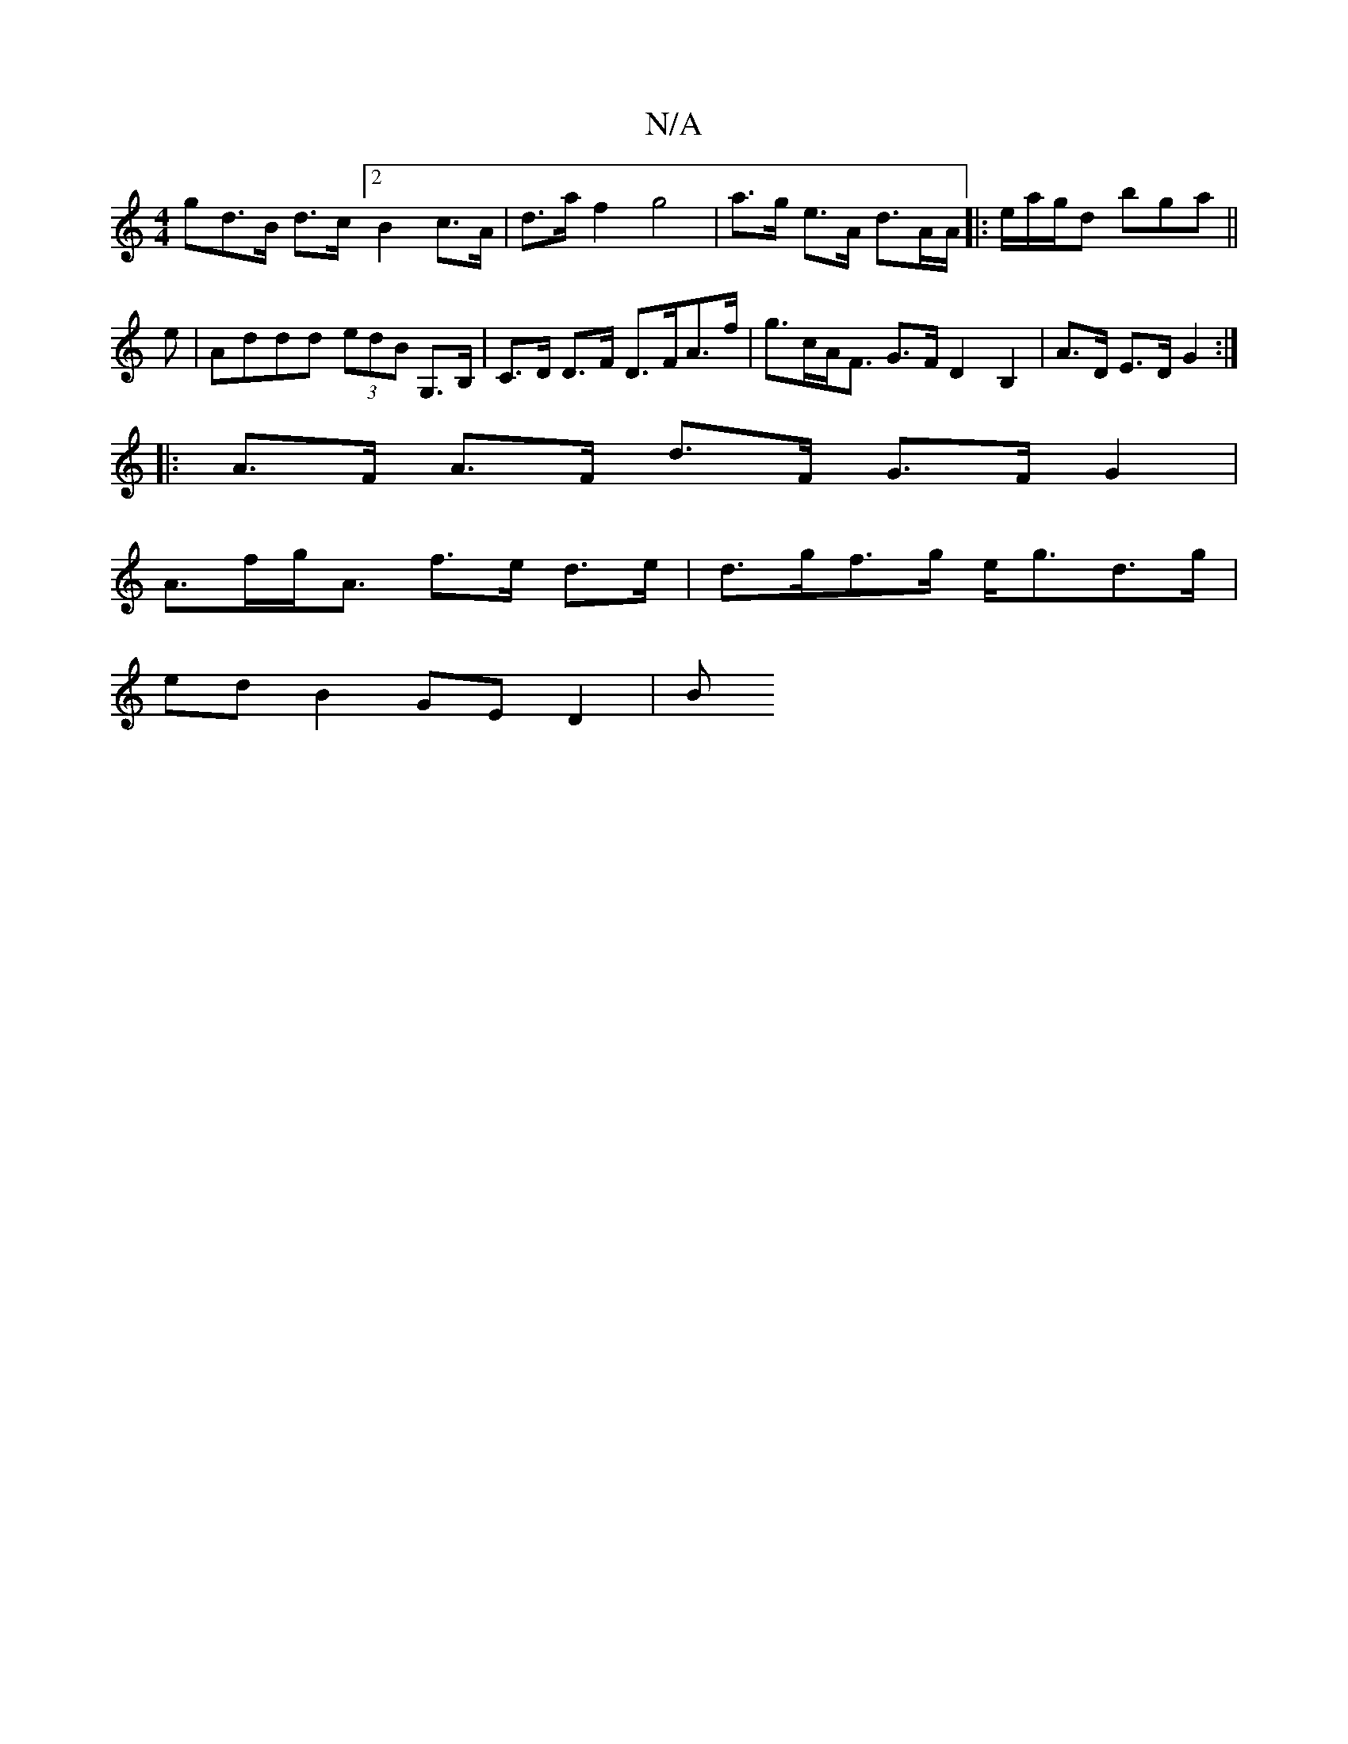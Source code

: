 X:1
T:N/A
M:4/4
R:N/A
K:Cmajor
gd>B d>c [2B2c>A|d>a f2 g4 | a>g e>A d3/2A/2A/ |: e/a/g/d bga ||
e |Addd (3edB G,>B,|C>D D>F D>FA>f|g>cA<F G>F D2 B,2|A>D E>D G2:|
|: A>F A>F d>F G>F G2 |
A>fg<A f>e d>e|d>gf>g e<gd>g|
ed B2 GE D2|(3B